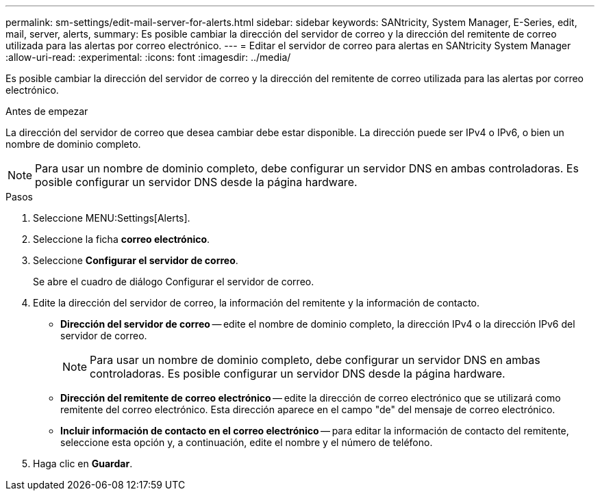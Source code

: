---
permalink: sm-settings/edit-mail-server-for-alerts.html 
sidebar: sidebar 
keywords: SANtricity, System Manager, E-Series, edit, mail, server, alerts, 
summary: Es posible cambiar la dirección del servidor de correo y la dirección del remitente de correo utilizada para las alertas por correo electrónico. 
---
= Editar el servidor de correo para alertas en SANtricity System Manager
:allow-uri-read: 
:experimental: 
:icons: font
:imagesdir: ../media/


[role="lead"]
Es posible cambiar la dirección del servidor de correo y la dirección del remitente de correo utilizada para las alertas por correo electrónico.

.Antes de empezar
La dirección del servidor de correo que desea cambiar debe estar disponible. La dirección puede ser IPv4 o IPv6, o bien un nombre de dominio completo.

[NOTE]
====
Para usar un nombre de dominio completo, debe configurar un servidor DNS en ambas controladoras. Es posible configurar un servidor DNS desde la página hardware.

====
.Pasos
. Seleccione MENU:Settings[Alerts].
. Seleccione la ficha *correo electrónico*.
. Seleccione *Configurar el servidor de correo*.
+
Se abre el cuadro de diálogo Configurar el servidor de correo.

. Edite la dirección del servidor de correo, la información del remitente y la información de contacto.
+
** *Dirección del servidor de correo* -- edite el nombre de dominio completo, la dirección IPv4 o la dirección IPv6 del servidor de correo.
+
[NOTE]
====
Para usar un nombre de dominio completo, debe configurar un servidor DNS en ambas controladoras. Es posible configurar un servidor DNS desde la página hardware.

====
** *Dirección del remitente de correo electrónico* -- edite la dirección de correo electrónico que se utilizará como remitente del correo electrónico. Esta dirección aparece en el campo "de" del mensaje de correo electrónico.
** *Incluir información de contacto en el correo electrónico* -- para editar la información de contacto del remitente, seleccione esta opción y, a continuación, edite el nombre y el número de teléfono.


. Haga clic en *Guardar*.

